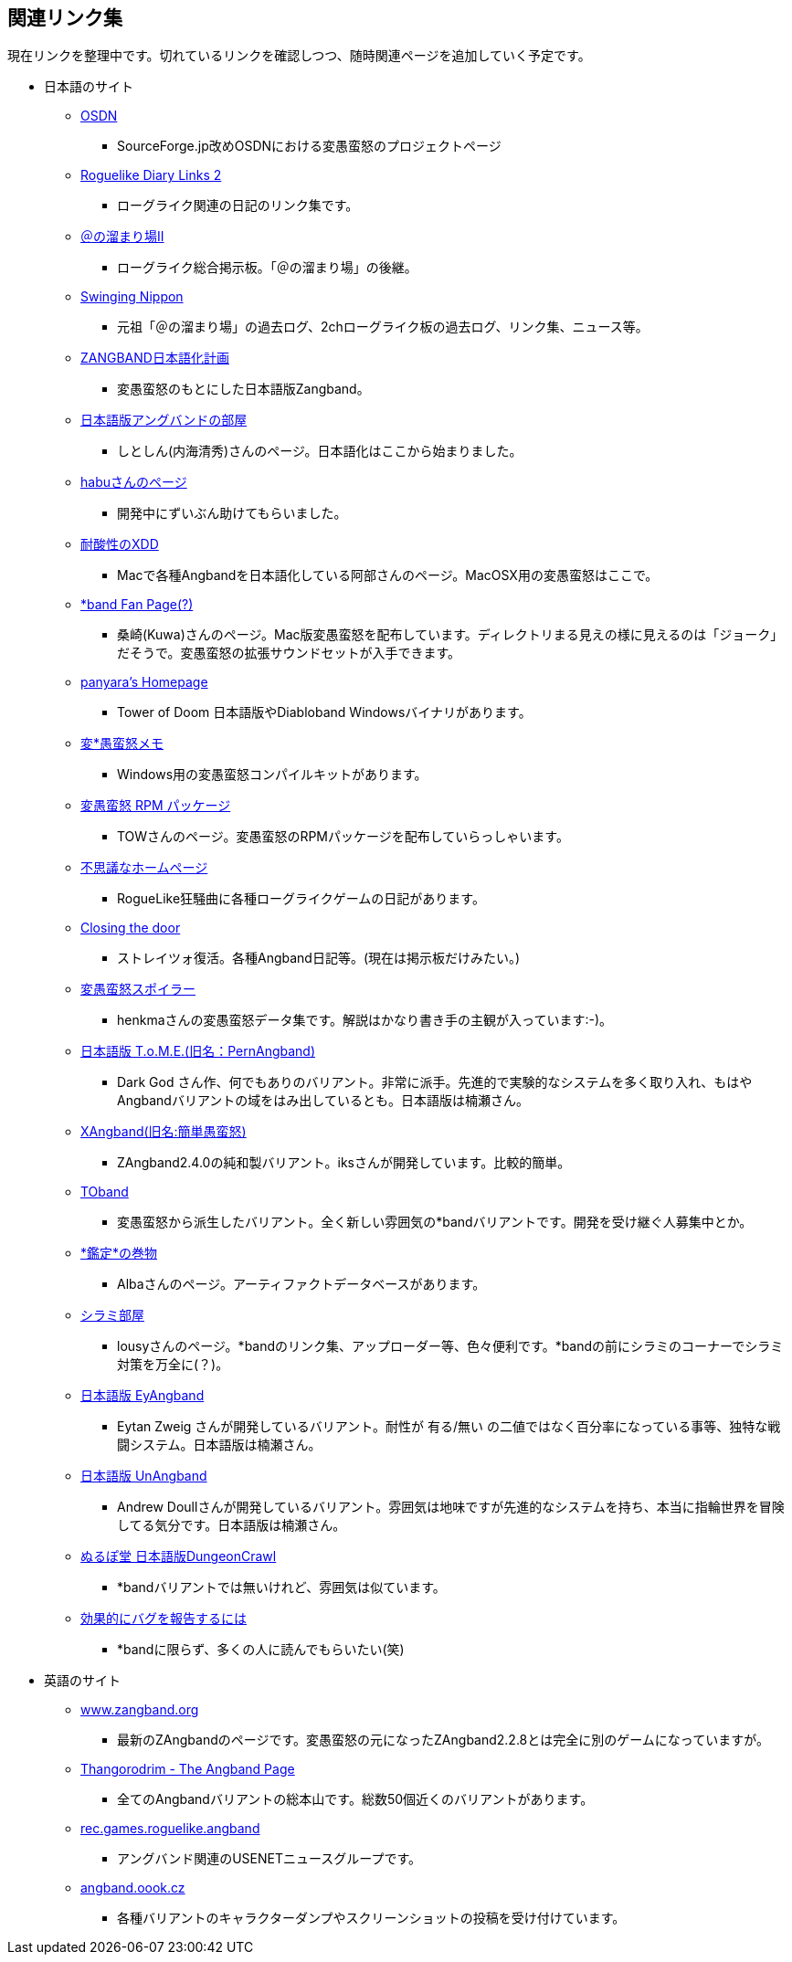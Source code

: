 :lang: ja
:doctype: article

## 関連リンク集

現在リンクを整理中です。切れているリンクを確認しつつ、随時関連ページを追加していく予定です。

* 日本語のサイト
** link:https://sourceforge.jp/projects/hengband/[OSDN]
*** SourceForge.jp改めOSDNにおける変愚蛮怒のプロジェクトページ
** link:http://www.coins.tsukuba.ac.jp/~iks/rdl/[Roguelike Diary Links 2]
*** ローグライク関連の日記のリンク集です。
** link:http://jbbs.shitaraba.com/game/9358/[＠の溜まり場II]
*** ローグライク総合掲示板。「＠の溜まり場」の後継。
** link:http://hobbit.s41.xrea.com/[Swinging Nippon]
*** 元祖「＠の溜まり場」の過去ログ、2chローグライク板の過去ログ、リンク集、ニュース等。
** link:http://www.geocities.co.jp/SiliconValley-SanJose/9606/zg/index.html[ZANGBAND日本語化計画]
*** 変愚蛮怒のもとにした日本語版Zangband。
** link:http://plaza16.mbn.or.jp/~irisroom/jangband/jangband.html[日本語版アングバンドの部屋]
*** しとしん(内海清秀)さんのページ。日本語化はここから始まりました。
** link:http://www.kmc.gr.jp/~habu/[habuさんのページ]
*** 開発中にずいぶん助けてもらいました。
** link:http://www.boreas.dti.ne.jp/~xdd/index.html[耐酸性のXDD]
*** Macで各種Angbandを日本語化している阿部さんのページ。MacOSX用の変愚蛮怒はここで。
** link:http://macband.s15.xrea.com/[*band Fan Page(?)]
*** 桑崎(Kuwa)さんのページ。Mac版変愚蛮怒を配布しています。ディレクトリまる見えの様に見えるのは「ジョーク」だそうで。変愚蛮怒の拡張サウンドセットが入手できます。
** link:http://panyara.hp.infoseek.co.jp/[panyara's Homepage]
*** Tower of Doom 日本語版やDiabloband Windowsバイナリがあります。
** link:http://www.asahi-net.or.jp/~kh4s-smz/heng/[変*愚蛮怒メモ]
*** Windows用の変愚蛮怒コンパイルキットがあります。
** link:http://isweb41.infoseek.co.jp/play/towisweb/[変愚蛮怒 RPM パッケージ]
*** TOWさんのページ。変愚蛮怒のRPMパッケージを配布していらっしゃいます。
** link:http://hccweb1.bai.ne.jp/pekokichi/[不思議なホームページ]
*** RogueLike狂騒曲に各種ローグライクゲームの日記があります。
** link:http://felicity-web.hp.infoseek.co.jp/indax.shtml[Closing the door]
*** ストレイツォ復活。各種Angband日記等。(現在は掲示板だけみたい。)
** link:http://www.kmc.gr.jp/~henkma/heng/index.html[変愚蛮怒スポイラー]
*** henkmaさんの変愚蛮怒データ集です。解説はかなり書き手の主観が入っています:-)。
** link:http://www.hcn.zaq.ne.jp/kusunose/tome/[日本語版 T.o.M.E.(旧名：PernAngband)]
*** Dark God さん作、何でもありのバリアント。非常に派手。先進的で実験的なシステムを多く取り入れ、もはやAngbandバリアントの域をはみ出しているとも。日本語版は楠瀬さん。
** link:http://www.coins.tsukuba.ac.jp/~iks/xangband/[XAngband(旧名:簡単愚蛮怒)]
*** ZAngband2.4.0の純和製バリアント。iksさんが開発しています。比較的簡単。
** link:http://toband.sourceforge.jp/index.php[TOband]
*** 変愚蛮怒から派生したバリアント。全く新しい雰囲気の*bandバリアントです。開発を受け継ぐ人募集中とか。
** link:http://web.sfc.keio.ac.jp/~alba/DB/[*鑑定*の巻物]
*** Albaさんのページ。アーティファクトデータベースがあります。
** link:http://lousy.s53.xrea.com/[シラミ部屋]
*** lousyさんのページ。*bandのリンク集、アップローダー等、色々便利です。*bandの前にシラミのコーナーでシラミ対策を万全に(？)。
** link:http://www.hcn.zaq.ne.jp/kusunose/eyangband/[日本語版 EyAngband]
*** Eytan Zweig さんが開発しているバリアント。耐性が 有る/無い の二値ではなく百分率になっている事等、独特な戦闘システム。日本語版は楠瀬さん。
** link:http://www.goodkey.net/~kusunose/unangband/[日本語版 UnAngband]
*** Andrew Doullさんが開発しているバリアント。雰囲気は地味ですが先進的なシステムを持ち、本当に指輪世界を冒険してる気分です。日本語版は楠瀬さん。
** link:http://f25.aaacafe.ne.jp/~nullpo/[ぬるぽ堂 日本語版DungeonCrawl]
*** *bandバリアントでは無いけれど、雰囲気は似ています。
** link:http://www.unixuser.org/~ueno/bugs-ja.html[効果的にバグを報告するには]
*** *bandに限らず、多くの人に読んでもらいたい(笑)

* 英語のサイト
** link:http://www.zangband.org/[www.zangband.org]
*** 最新のZAngbandのページです。変愚蛮怒の元になったZAngband2.2.8とは完全に別のゲームになっていますが。
** link:http://www.thangorodrim.net/[Thangorodrim - The Angband Page]
*** 全てのAngbandバリアントの総本山です。総数50個近くのバリアントがあります。
** link:http://www.deja.com/group/rec.games.roguelike.angband[rec.games.roguelike.angband]
*** アングバンド関連のUSENETニュースグループです。
** link:http://angband.oook.cz/[angband.oook.cz]
*** 各種バリアントのキャラクターダンプやスクリーンショットの投稿を受け付けています。
